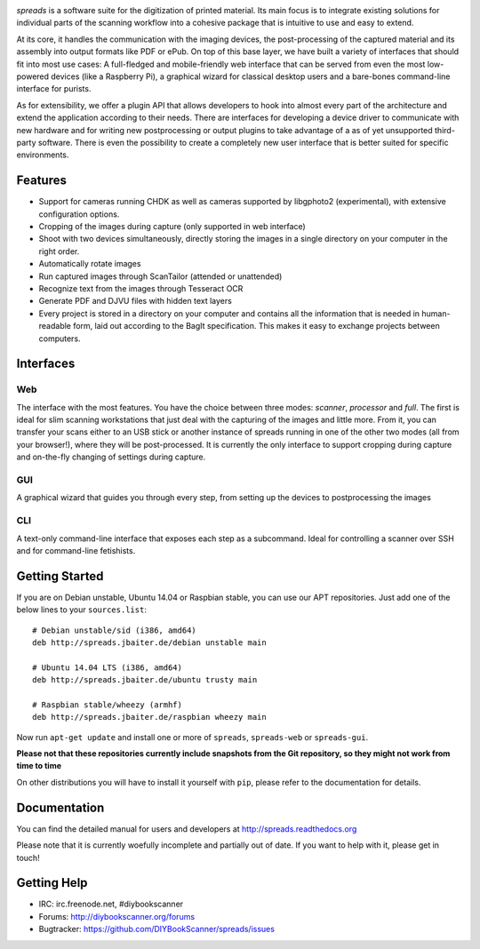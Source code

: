 .. image:: https://raw.github.com/jbaiter/spreads/master/doc/_static/logo.png

.. image:: https://travis-ci.org/DIYBookScanner/spreads.svg?branch=master
    :target: https://travis-ci.org/DIYBookScanner/spreads
    :alt: Build status


*spreads* is a software suite for the digitization of printed material. Its
main focus is to integrate existing solutions for individual parts of the
scanning workflow into a cohesive package that is intuitive to use and easy to
extend.

At its core, it handles the communication with the imaging devices, the
post-processing of the captured material and its assembly into output formats
like PDF or ePub. On top of this base layer, we have built a variety of
interfaces that should fit into most use cases: A full-fledged and
mobile-friendly web interface that can be served from even the most
low-powered devices (like a Raspberry Pi), a graphical wizard for classical
desktop users and a bare-bones command-line interface for purists.

As for extensibility, we offer a plugin API that allows developers to hook into
almost every part of the architecture and extend the application according to
their needs. There are interfaces for developing a device driver to communicate
with new hardware and for writing new postprocessing or output plugins to take
advantage of a as of yet unsupported third-party software. There is even the
possibility to create a completely new user interface that is better suited for
specific environments.

Features
--------
* Support for cameras running CHDK as well as cameras supported by libgphoto2
  (experimental), with extensive configuration options.
* Cropping of the images during capture (only supported in web interface)
* Shoot with two devices simultaneously, directly storing the images in a
  single directory on your computer in the right order.
* Automatically rotate images
* Run captured images through ScanTailor (attended or unattended)
* Recognize text from the images through Tesseract OCR
* Generate PDF and DJVU files with hidden text layers
* Every project is stored in a directory on your computer and contains all the
  information that is needed in human-readable form, laid out according to the
  BagIt specification. This makes it easy to exchange projects between
  computers.

Interfaces
----------

Web
+++

.. image:: http://i.imgur.com/ujchTcq.png
   :alt: web interface

The interface with the most features. You have the choice between three
modes: *scanner*, *processor* and *full*. The first is ideal for slim
scanning workstations that just deal with the capturing of the images and
little more. From it, you can transfer your scans either to an USB stick or
another instance of spreads running in one of the other two modes (all from
your browser!), where they will be post-processed. It is currently the only
interface to support cropping during capture and on-the-fly changing of
settings during capture.

GUI
+++

.. image:: http://i.imgur.com/jmijJhY.png
   :alt: graphical interface

A graphical wizard that guides you through every step, from setting up the
devices to postprocessing the images

CLI
+++

.. image:: http://i.imgur.com/wwcaP96.png
   :alt: command-line interface

A text-only command-line interface that exposes each step as a subcommand.
Ideal for controlling a scanner over SSH and for command-line fetishists.


Getting Started
---------------

If you are on Debian unstable, Ubuntu 14.04 or Raspbian stable, you can use our
APT repositories. Just add one of the below lines to your ``sources.list``::

    # Debian unstable/sid (i386, amd64)
    deb http://spreads.jbaiter.de/debian unstable main

    # Ubuntu 14.04 LTS (i386, amd64)
    deb http://spreads.jbaiter.de/ubuntu trusty main

    # Raspbian stable/wheezy (armhf)
    deb http://spreads.jbaiter.de/raspbian wheezy main

Now run ``apt-get update`` and install one or more  of ``spreads``,
``spreads-web`` or ``spreads-gui``.

**Please not that these repositories currently include snapshots from the Git
repository, so they might not work from time to time**

On other distributions you will have to install it yourself with ``pip``,
please refer to the documentation for details.

Documentation
-------------

You can find the detailed manual for users and developers at
http://spreads.readthedocs.org

Please note that it is currently woefully incomplete and partially out of date.
If you want to help with it, please get in touch!

Getting Help
------------

- IRC: irc.freenode.net, #diybookscanner
- Forums: http://diybookscanner.org/forums
- Bugtracker: https://github.com/DIYBookScanner/spreads/issues

